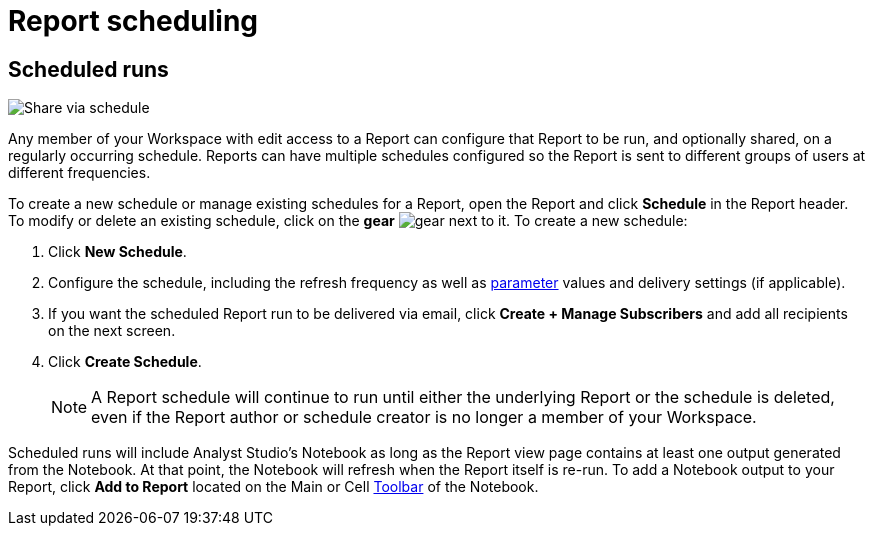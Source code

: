 = Report scheduling
:categories: ["Explore and share data"]
:categories_weight: 30
:date: 2023-12-11
:description: Share your analysis outside of Analyst Studio.
:experimental:
:ogdescription: Share your analysis outside of Analyst Studio.
:path: /articles/report-scheduling-and-sharing
:page-aliases: /analyst-studio/report-scheduling-and-sharing.adoc
:product: Analyst Studio
////
[#sharing-and-scheduling]
=== Sharing and scheduling

To share a report, open it and click *Share* in the report header.

[#email]
==== Email

image::share-via-email.png[Share via email]

To share a report via email with one or more teammates (or even with yourself), enter a comma-separated list of their email addresses here.
You can include a short message to provide context and use the options at the bottom to further customize the email they will receive.
When you click *Send*, {product} sends the email immediately.

You can choose whether or not to include links to {product} reports when you share them via email, Slack, or PDF.
To remove report links when sharing, un-check *Include report links*.

NOTE: All recipients must be members of your {product} Workspace or have an email address in a xref:organizations.adoc#claimed-domains[domain claimed by your Workspace], unless the report has <<external-sharing,external sharing>> enabled.

If the report does not have external sharing enabled and you enter an email address which is in a domain claimed by your Workspace but which is not a member of that Workspace, the user will automatically be invited to join your {product} Workspace, and must become a member in order to see the report.

[#slack]
==== Slack

image::share-via-slack.png[Share via slack]

To share a report to a channel in a xref:slack.adoc[connected Slack workspace], select the name of the Slack channel and optionally include a message to provide context.
The Slack message will always include your name, the report title, and an <<link,internal link>> to the report.
An xref:organizations.adoc#sharing[image preview of the report output] will also be included unless this setting is disabled for your Workspace by an admin.
When you click *Send*, {product} will post the message to the designated Slack channel immediately.

To share a report to a private channel in a xref:slack.adoc[connected Slack workspace], type the private channel name into the Channel picker exactly as it is;
private channel names will not be autocompleted.

Prior to clicking *Send*, be sure to add the @Mode slack bot to any private channels that will be sharing destinations.
You can do this by mentioning `@Mode` in the channel and then you'll be given the option to add the bot to that channel.
Private channels without the @Mode bot cannot receive shared reports.
Here's an example showing how to add a bot to a Slack channel:

image::slackbot.png[Slack Bot Private channel]

Everyone in the Slack channel you choose will see the message you share (including the image preview), even those who are not members of your {product} Workspace, or who otherwise would not have access to the report in {product}.
However, only those who have access to the report in {product} will be able to access it via the included report link.

[#link]
==== Link

image::share-via-link.png[Share via link]

Every report has a unique set of links that can be used to access it and share it with others.
These links never expire unless the report is deleted:

* *Internal Links* - Accessible only by logged-in members of your {product} Workspace with access to the report.
* {blank}
//+++<flag-icon>++++++</flag-icon>+++
+
*External Links* - Report visualizations and query results are viewable by anyone on the internet.
Visible when <<external-sharing,external sharing>> is enabled for the report.

You can also select the kind of output that is returned:

* *Report Link:* Displays the report with data from the most recent time it was run.
* *Run Link:* Displays the report as it appeared at the time you generated the link.

Click *Copy* next to any link to copy that link to your clipboard.

TIP: An easy way to tell the difference between a report link and a static run link is that a static run link will always have `/runs/[RUN_TOKEN]/` near the end of the URL path.
////

[#scheduled-runs]
== Scheduled runs

image::refresh-on-a-schedule.png[Share via schedule]

Any member of your Workspace with edit access to a Report can configure that Report to be run, and optionally shared, on a regularly occurring schedule.
Reports can have multiple schedules configured so the Report is sent to different groups of users at different frequencies.

To create a new schedule or manage existing schedules for a Report, open the Report and click *Schedule* in the Report header.
To modify or delete an existing schedule, click on the *gear* image:settings-mini-hover.svg[gear] next to it.
To create a new schedule:

. Click *New Schedule*.
. Configure the schedule, including the refresh frequency as well as xref:analyst-studio-parameters.adoc[parameter] values and delivery settings (if applicable).
. If you want the scheduled Report run to be delivered via email, click *Create + Manage Subscribers* and add all recipients on the next screen.
. Click *Create Schedule*.
+
NOTE: A Report schedule will continue to run until either the underlying Report or the schedule is deleted, even if the Report author or schedule creator is no longer a member of your Workspace.
// Workspace Admins can bulk xref:studio-organizations.adoc#managing-schedules[manage schedules] on the Schedules page under Workspace Settings.

Scheduled runs will include {product}'s Notebook as long as the Report view page contains at least one output generated from the Notebook.
At that point, the Notebook will refresh when the Report itself is re-run.
To add a Notebook output to your Report, click *Add to Report* located on the Main or Cell xref:analyst-studio-notebook.adoc#toolbar[Toolbar] of the Notebook.

////
[#external-sharing]
==== External sharing
//+++<flag-icon>++++++</flag-icon>+++

External sharing must be explicitly enabled on a report-by-report basis.
When external sharing is enabled for a report:

* Anyone on the internet with an <<link,external link>> to the report may view the report's visualizations (for example, charts, display tables, etc.) and query results.
The underlying code, other report runs, and any other information won't be visible.
* The report may be <<email,shared via email>> with recipients outside your {product} Workspace or xref:organizations.adoc#claimed-domains[claimed domain].
* Sharing the report from {product} via email or PDF will not contain any {product} branding.
+
IMPORTANT: Take care when distributing external report links to prevent unauthorized access to your private data.

Once an admin has xref:organizations.adoc#sharing[enabled external sharing for your Workspace], as long as the report has been moved to a collection, anyone with edit access to a report may enable or disable external sharing for it.
To enable or disable external sharing for a report:

. Open the report and click *Share* in the report header.
. Toggle the switch in the pop-up so it says "External sharing of this report is ON" to enable.
To disable, toggle the switch in the pop-up so it says "External sharing of this report is OFF".
. Close the pop-up.

The report can now be accessed by anyone on the internet using an <<link,external link>>.
If you disable external sharing for a report, any previously generated <<link,external links>> to the report will immediately stop functioning and will return a `404 Not Found` error.

TIP: To simulate what someone outside your Workspace can see with an <<link,external link>> to a report, try accessing it using your browser's link:https://www.howtogeek.com/269265/how-to-enable-private-browsing-on-any-web-browser/[private mode].

=== PDF exports

PDFs are a great way to take a point-in-time snapshot of your content in {product} to share with others.
{product} PDFs are single-scroll documents that mimic the experience of viewing a report in {product}.

TIP: Manually-generated PDFs will show data from the last report run. If you want your PDF to show the latest data, please **Run** your report before exporting as a PDF.

To create a PDF export of your report, open it and click menu:Export[PDF] in the report header.
If this is the first time the PDF is being generated for the report's run, you will see a loading modal.
If a PDF already exists for the run, the PDF will download via your browser.

image::pdfexports.png[pdf exports]

TIP: Keep your visualizations and content within 1366px width to ensure that your content is included in the PDF and previews.

If you encounter visualization issues in your PDFs or previews (for example, blank charts, error messages), we highly recommend reviewing your report to ensure that all queries, even those not linked to a visualization, are executing successfully.

IMPORTANT: If your report contains custom HTML, CSS, or Javascript scripts, please follow the instructions below. Failure to do so may result in PDF and preview generation or quality issues.

If your report contains custom scripts, please declare the "start" and "end" of the processing taking place within the Customize HTML container.

Access the function `modeCreateRenderingReporter(name: string)` on the window object from within the custom script.
This function will return a `RenderingReporter` instance.

Three functions will be available for use (each capable to receive a comment):

* `start`(comment: string);
* `progress`(comment: string);
* `end`(comment: string);

Call the `start()` function at the beginning of the custom script.
You may call `progress()` to denote incremental processing progress.
Calling `progress()` also signals to keep waiting on the custom script.
After the custom script processing is complete, call `end()`.

Example:

[source,Javascript]
----
const status = window.modeCreateRenderingReporter('MyCustomScript'); // returns a rendering reporter instance.
status.start('starting the processing');  // signals the start of work.

// some work...

status.progress('script is still processing'); // used to communicated long running tasks.

// some work...

status.end('script is done processing'); // signals the work segment is finished.
----

image::pdfhtmlcss.png[pdf exports]

[#faqs]
=== FAQs

[discrete]
====== *Q: Can you subscribe a user to a report without sending an email notification?*

If you subscribe a user to a report, they will always receive an email notification letting them know that they have been subscribed.
There is no way to disable this notification, so users should be aware that they will receive an email each time they are subscribed to a report.

It's important to keep this in mind when subscribing users to reports, as they may receive a large number of notifications if they are subscribed to many reports.
They will have the option to unsubscribe.

[discrete]
====== *Q: Is there a way to disable the generated image in Slack when creating schedules?*

Allowing data previews, PDFs, and CSVs to be included in emails and Slack messages is enabled by default.
When disabled, report image previews will no longer appear the message bodies of Slack or email shares, and reports shared via email can no longer contain attached PDFs.
Admins can control how members of their Workspace are able to share reports both internally and externally.

. Navigate to the link:https://app.mode.com[{product} home page], click on your name in the upper left corner of the screen and click Workspace Settings from the dropdown menu.
. Click on *Sharing & Embedding* under Features.
See the full documentation for sharing data in {product} xref:sharing-and-embedding.adoc[here].

[discrete]
====== *Q: How long is the generated image in Slack available for?*

The report image preview is live for four days after posting in the Slack channel.
After this time, the image will be replaced with a stock image stating that the report preview has expired.
Users with {product} access can still access the report to view data from the latest run via clicking the URL shared in the Slack message.

[discrete]
====== *Q: How to create a schedule with dynamic date parameters.*

When creating schedules in {product}, you may want to set up a date parameter that's relative to the time the schedule runs.
For example, rather than setting a date parameter to show data from January 1, 2023 to today, you may want the set up the parameter to show data over the last week.

You can do this using an `if` statement in your query.
The query below shows an example.

There are two parameters: `start_date` and `previous_week`.
If `previous_week` is true, the `if` statement will return the line in the query that only includes orders in the last week.
If the previous week value is false, the query will use the line that includes orders that occurred after the chosen parameter start date.

[source,sql]
----
SELECT DATE_TRUNC('day',occurred_at) AS day,
       COUNT(*) AS orders
  FROM demo.orders
 WHERE occurred_at <= NOW()
{% if previous_week == 'true' %}
   AND occurred_at >= NOW() - INTERVAL '7 DAY'
{% else %}
   AND occurred_at >= '{{start_date}}'
{% endif %}
 GROUP BY 1
 ORDER BY 1

{% form %}

start_date:
  type: date
  default: 2023-01-01

previous_week:
  type: select
  default: 'true'
  options: ['true','false']

{% endform %}
----

You can see a live version of this link:https://app.mode.com/benn/reports/bace82532e68[report here].

You could do this with a single parameter as well.
For instance, instead of using the `previous_week` parameter in the `if` statement, you could use the `start_date` parameter:

[source,sql]
----
{% if start_date == '2023-01-01' %}
   AND occurred_at >= NOW() - INTERVAL '7 DAY'
{% else %}
   AND occurred_at >= '{{start_date}}'
{% endif %}
----

In this case, if you picked that specific date (Jan 1, 2023), the parameter would use the first `AND` statement.
This way, you can use this relative date option for a report schedule without having to add an additional parameter that might lead to confusion for people running the report manually.

You can do things like this with `if` statements in {product} because it uses the Liquid template language to create parameters.
You can read more about what you can do in {product} with this language and xref:querying-data.adoc#extending-sql-with-liquid[common techniques here].

[discrete]
====== *Q: Can you remove the {product} branding from a PDF export from within {product}'s UI?*

At this time, there is no currently available method for removing the {product} logo from PDFs.
However, if your report has <<external-sharing,external sharing>> enabled, the downloaded PDF will not include the {product} logo at the bottom of the PDF.
Additionally, you can also try enabling this feature in White Label Embed reports.

[#troubleshooting]
==== Troubleshooting

[discrete]
====== *1. Why didn't my scheduled report send?*

If the schedule for the report does not fire or is not sent, it could be due to an error in the underlying SQL query.
This could be caused by a change in the query or database schema, a loss of connection between {product} and your database, or one or more queries in the report taking too long to run and timing out.
You can check the report's run history on the *View Details* page to verify the cause.

If the issue is not related to any of the above, please don't hesitate to reach out to our xref:contact-us.adoc[Support team] for further assistance.
////